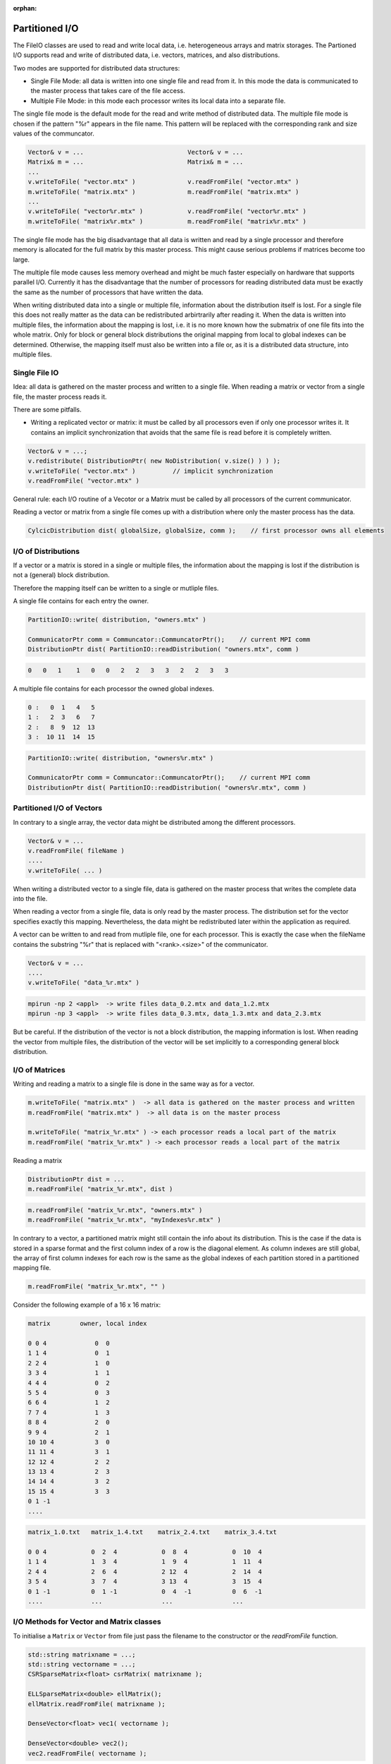 :orphan:

.. _partition_IO:

Partitioned I/O
================

The FileIO classes are used to read and write local data, i.e. heterogeneous arrays and matrix storages.
The Partioned I/O supports read and write of distributed data, i.e. vectors, matrices, and also distributions.

Two modes are supported for distributed data structures:

- Single File Mode: all data is written into one single file and read from it. In this mode the data
  is communicated to the master process that takes care of the file access.

- Multiple File Mode: in this mode each processor writes its local data into a separate file.

The single file mode is the default mode for the read and write method of distributed data.
The multiple file mode is chosen if the pattern "%r" appears in the file name. This pattern 
will be replaced with the corresponding rank and size values of the communcator.

.. code-block:: c++

    Vector& v = ...                            Vector& v = ...
    Matrix& m = ...                            Matrix& m = ...
    ...
    v.writeToFile( "vector.mtx" )              v.readFromFile( "vector.mtx" )
    m.writeToFile( "matrix.mtx" )              m.readFromFile( "matrix.mtx" )
    ...
    v.writeToFile( "vector%r.mtx" )            v.readFromFile( "vector%r.mtx" )
    m.writeToFile( "matrix%r.mtx" )            m.readFromFile( "matrix%r.mtx" )

The single file mode has the big disadvantage that all data is written and read by a single processor
and therefore memory is allocated for the full matrix by this master process. This might cause serious problems if 
matrices become too large. 

The multiple file mode causes less memory overhead and might be much faster especially on hardware
that supports parallel I/O. Currently it has the disadvantage that the number of processors for reading
distributed data must be exactly the same as the number of processors that have written the data.

When writing distributed data into a single or multiple file, information about the distribution itself
is lost. For a single file this does not really matter as the data can be redistributed arbirtrarily after reading
it. When the data is written into multiple files, the information about the mapping is lost, i.e. it is no more known
how the submatrix of one file fits into the whole matrix. Only for block or general block distributions the original
mapping from local to global indexes can be determined. Otherwise, the mapping itself must also be written into
a file or, as it is a distributed data structure, into multiple files.

Single File IO
--------------

Idea: all data is gathered on the master process and written to a single file.
When reading a matrix or vector from a single file, the master process reads it.

There are some pitfalls.

* Writing a replicated vector or matrix: it must be called by all processors even if only one
  processor writes it. It contains an implicit synchronization that avoids that the same file
  is read before it is completely written.

.. code-block:: c++

    Vector& v = ...;
    v.redistribute( DistributionPtr( new NoDistribution( v.size() ) ) );
    v.writeToFile( "vector.mtx" )          // implicit synchronization 
    v.readFromFile( "vector.mtx" )

General rule: each I/O routine of a Vecotor or a Matrix must be called by all processors
of the current communicator.

Reading a vector or matrix from a single file comes up with a distribution where only
the master process has the data.

.. code-block:: c++

   CylcicDistribution dist( globalSize, globalSize, comm );    // first processor owns all elements

I/O of Distributions
--------------------

If a vector or a matrix is stored in a single or multiple files, the information about the mapping is lost 
if the distribution is not a (general) block distribution.

Therefore the mapping itself can be written to a single or mutliple files. 

A single file contains for each entry the owner.

.. code-block:: c++

   PartitionIO::write( distribution, "owners.mtx" )

   CommunicatorPtr comm = Communcator::CommuncatorPtr();    // current MPI comm
   DistributionPtr dist( PartitionIO::readDistribution( "owners.mtx", comm )

.. code-block:: c++

   0   0   1    1   0   0   2   2   3   3   2   2   3   3

A multiple file contains for each processor the owned global indexes.

.. code-block:: c++

   0 :   0  1   4   5
   1 :   2  3   6   7
   2 :   8  9  12  13
   3 :  10 11  14  15

.. code-block:: c++

   PartitionIO::write( distribution, "owners%r.mtx" )

   CommunicatorPtr comm = Communcator::CommuncatorPtr();    // current MPI comm
   DistributionPtr dist( PartitionIO::readDistribution( "owners%r.mtx", comm )

Partitioned I/O of Vectors
--------------------------

In contrary to a single array, the vector data might be distributed among the different processors.

.. code-block:: c++

    Vector& v = ...
    v.readFromFile( fileName )
    ....
    v.writeToFile( ... )

When writing a distributed vector to a single file, data is gathered on the master process that writes the complete
data into the file. 

When reading a vector from a single file, data is only read by the master process. The distribution set for the
vector specifies exactly this mapping. Nevertheless, the data might be redistributed later within the application as
required.

A vector can be written to and read from mutliple file, one for each processor. This is exactly the case when
the fileName contains the substring "%r" that is replaced with "<rank>.<size>" of the communicator.

.. code-block:: c++

    Vector& v = ...
    ....
    v.writeToFile( "data_%r.mtx" )

.. code-block:: c++

    mpirun -np 2 <appl>  -> write files data_0.2.mtx and data_1.2.mtx
    mpirun -np 3 <appl>  -> write files data_0.3.mtx, data_1.3.mtx and data_2.3.mtx

But be careful. If the distribution of the vector is not a block distribution, the mapping information
is lost. When reading the vector from multiple files, the distribution of the vector will be set
implicitly to a corresponding general block distribution.

I/O of Matrices
---------------

Writing and reading a matrix to a single file is done in the same way as for a vector.

.. code-block:: c++

    m.writeToFile( "matrix.mtx" )  -> all data is gathered on the master process and written
    m.readFromFile( "matrix.mtx" )  -> all data is on the master process

    m.writeToFile( "matrix_%r.mtx" ) -> each processor reads a local part of the matrix
    m.readFromFile( "matrix_%r.mtx" ) -> each processor reads a local part of the matrix

Reading a matrix 

.. code-block:: c++

    DistributionPtr dist = ...
    m.readFromFile( "matrix_%r.mtx", dist )

.. code-block:: c++

    m.readFromFile( "matrix_%r.mtx", "owners.mtx" )
    m.readFromFile( "matrix_%r.mtx", "myIndexes%r.mtx" )

In contrary to a vector, a partitioned matrix might still contain the info about its
distribution. This is the case if the data is stored in a sparse format and the first
column index of a row is the diagonal element. As column indexes are still global, the
array of first column indexes for each row is the same as the global indexes of each partition
stored in a partitioned mapping file.

.. code-block:: c++

    m.readFromFile( "matrix_%r.mtx", "" )

Consider the following example of a 16 x 16 matrix:

.. code-block:: c++

   matrix        owner, local index   

   0 0 4             0  0          
   1 1 4             0  1 
   2 2 4             1  0
   3 3 4             1  1
   4 4 4             0  2
   5 5 4             0  3
   6 6 4             1  2
   7 7 4             1  3
   8 8 4             2  0
   9 9 4             2  1
   10 10 4           3  0 
   11 11 4           3  1
   12 12 4           2  2
   13 13 4           2  3
   14 14 4           3  2
   15 15 4           3  3
   0 1 -1
   ....

.. code-block:: c++

   matrix_1.0.txt   matrix_1.4.txt    matrix_2.4.txt    matrix_3.4.txt

   0 0 4            0  2  4            0  8  4            0  10  4
   1 1 4            1  3  4            1  9  4            1  11  4
   2 4 4            2  6  4            2 12  4            2  14  4
   3 5 4            3  7  4            3 13  4            3  15  4
   0 1 -1           0  1 -1            0  4  -1           0  6  -1
   ....             ...                ...                ...

I/O Methods for Vector and Matrix classes
-----------------------------------------

To initialise a ``Matrix`` or ``Vector`` from file just pass the filename to the constructor or the *readFromFile* function.

.. code-block:: c++

   std::string matrixname = ...;
   std::string vectorname = ...;
   CSRSparseMatrix<float> csrMatrix( matrixname );
   
   ELLSparseMatrix<double> ellMatrix();
   ellMatrix.readFromFile( matrixname );
   
   DenseVector<float> vec1( vectorname );

   DenseVector<double> vec2();
   vec2.readFromFile( vectorname );

To write a ``Matrix`` or ``Vector`` to file call *writeToFile* with the name of the output file and the formatting. The default for just giving a name and no formatting is binary SAMG format in internal precision for the *values* und int for *ia* and *ja*.

.. code-block:: c++

   csrMatrix.writeToFile( "matrix_out.mtx", File::MATRIX_MARKET, File::FLOAT );
   vec.writeToFile( "vec_out.frv", File::SAMG_FORMAT, File::DOUBLE, /*binary*/ true ); // binary SAMG format
   
Possible file formats are ``File::SAMG_FORMAT`` and ``File::MATRIX_MARKET``.

Possible data types are ``common::scalar::INDEX_TYPE`` (int), ``common::scalar::FLOAT``, ``common::scalar::DOUBLE``, ``common::scalar::COMPLEX``(ComplexFloat), ``common::scalar::DOUBLE_COMPLEX``, ``common::scalar::LONG_DOUBLE_COMPLEX`` or ``common::scalar::INTERNAL`` for the internal representation of the data.

Example Program
---------------

In the direcory ``eamples/io`` two example programs are provided that allow nearly each kind of conversion between
different file formats: one for matrices and one for vectors.

.. code-block:: bash

   matrixConvert <infile_name> <outfile_name> [options]
   vectorConvert <infile_name> <outfile_name> [options]

   SCAI_TYPE=[float|double|LongDouble|ComplexFloat|ComplexDouble|ComplexLongDouble

   SCAI_IO_BINARY=flag[:bool]
   SCAI_IO_TYPE_DATA=string[:float|double|ComplexFloat|ComplexDouble]
   SCAI_IO_TYPE_INDEX=[int]
   SCAI_IO_PRECISION=[n:int]
   SCAI_IO_APPEND=flag

Here are some examples:

.. code-block:: bash

   matrixConvert mhd1280b.mtx mhd1280b.frm --SCAI_TYPE=ComplexDouble

This converts a complex matrix (MatrixMarket) to the binary SAMG format.

.. code-block:: bash

   matrixConvert Emily_923.mtx Emily_923.psc 

This converts a double matrix (MatrixMarket) to the binary PETSC format.

.. code-block:: bash

   matrixConvert matrix.frm file.psc 
   vectorConvert matrix.frv file.psc --SCAI_IO_APPEND=True

This converts a double matrix and a double vector into one single binary PETSC file.

